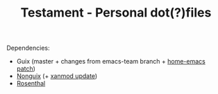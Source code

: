 #+TITLE: Testament - Personal dot(?)files

Dependencies:
+ Guix (master + changes from emacs-team branch + [[https://issues.guix.gnu.org/64620][home-emacs patch]])
+ [[https://gitlab.com/nonguix/nonguix][Nonguix]] (+ [[https://gitlab.com/nonguix/nonguix/-/merge_requests/320][xanmod update]])
+ [[https://codeberg.org/hako/Rosenthal][Rosenthal]]
